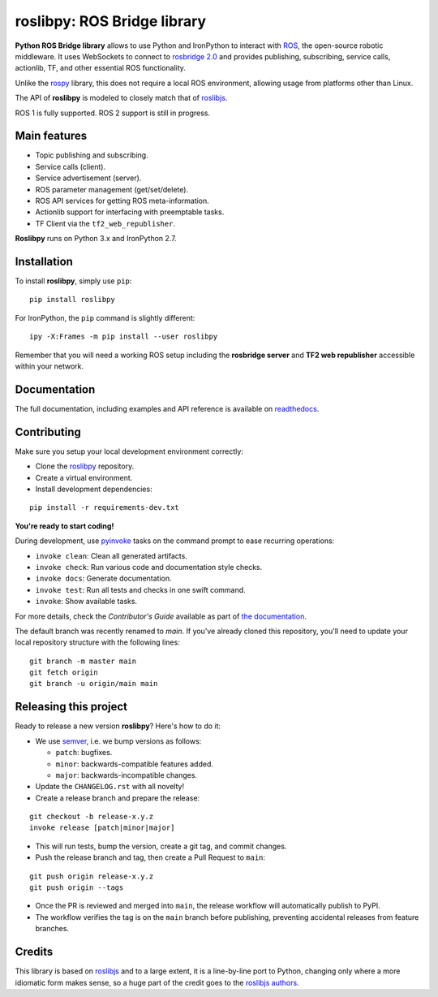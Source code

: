 ============================
roslibpy: ROS Bridge library
============================

.. start-badges

.. image:: https://readthedocs.org/projects/roslibpy/badge/?style=flat
    :target: https://roslibpy.readthedocs.io/en/latest/
    :alt: Documentation Status

.. image:: https://img.shields.io/badge/docs-%E4%B8%AD%E6%96%87-brightgreen.svg
    :target: https://roslibpy-docs-zh.readthedocs.io
    :alt: Documentation: Chinese translation

.. image:: https://github.com/gramaziokohler/roslibpy/workflows/build/badge.svg
    :target: https://github.com/gramaziokohler/roslibpy/actions
    :alt: Github Actions CI Build Status

.. image:: https://img.shields.io/github/license/gramaziokohler/roslibpy.svg
    :target: https://pypi.python.org/pypi/roslibpy
    :alt: License

.. image:: https://img.shields.io/pypi/v/roslibpy.svg
    :target: https://pypi.python.org/pypi/roslibpy
    :alt: PyPI Package latest release

.. image:: https://anaconda.org/conda-forge/roslibpy/badges/version.svg
    :target: https://anaconda.org/conda-forge/roslibpy

.. image:: https://img.shields.io/pypi/implementation/roslibpy.svg
    :target: https://pypi.python.org/pypi/roslibpy
    :alt: Supported implementations

.. end-badges

**Python ROS Bridge library** allows to use Python and IronPython to interact
with `ROS <http://www.ros.org>`_, the open-source robotic middleware.
It uses WebSockets to connect to
`rosbridge 2.0 <http://wiki.ros.org/rosbridge_suite>`_ and provides publishing,
subscribing, service calls, actionlib, TF, and other essential ROS functionality.

Unlike the `rospy <http://wiki.ros.org/rospy>`_ library, this does not require a
local ROS environment, allowing usage from platforms other than Linux.

The API of **roslibpy** is modeled to closely match that of `roslibjs`_.

ROS 1 is fully supported. ROS 2 support is still in progress.


Main features
-------------

* Topic publishing and subscribing.
* Service calls (client).
* Service advertisement (server).
* ROS parameter management (get/set/delete).
* ROS API services for getting ROS meta-information.
* Actionlib support for interfacing with preemptable tasks.
* TF Client via the ``tf2_web_republisher``.

**Roslibpy** runs on Python 3.x and IronPython 2.7.


Installation
------------

To install **roslibpy**, simply use ``pip``::

    pip install roslibpy

For IronPython, the ``pip`` command is slightly different::

    ipy -X:Frames -m pip install --user roslibpy

Remember that you will need a working ROS setup including the
**rosbridge server** and **TF2 web republisher** accessible within your network.


Documentation
-------------

The full documentation, including examples and API reference
is available on `readthedocs <https://roslibpy.readthedocs.io/>`_.


Contributing
------------

Make sure you setup your local development environment correctly:

* Clone the `roslibpy <https://github.com/gramaziokohler/roslibpy>`_ repository.
* Create a virtual environment.
* Install development dependencies:

::

    pip install -r requirements-dev.txt

**You're ready to start coding!**

During development, use `pyinvoke <http://docs.pyinvoke.org/>`_ tasks on the
command prompt to ease recurring operations:

* ``invoke clean``: Clean all generated artifacts.
* ``invoke check``: Run various code and documentation style checks.
* ``invoke docs``: Generate documentation.
* ``invoke test``: Run all tests and checks in one swift command.
* ``invoke``: Show available tasks.

For more details, check the *Contributor's Guide* available as part of `the documentation <https://roslibpy.readthedocs.io/>`_.

The default branch was recently renamed to `main`. If you've already cloned this repository,
you'll need to update your local repository structure with the following lines:

::

    git branch -m master main
    git fetch origin
    git branch -u origin/main main


Releasing this project
----------------------

Ready to release a new version **roslibpy**? Here's how to do it:

* We use `semver <http://semver.org/>`_, i.e. we bump versions as follows:

  * ``patch``: bugfixes.
  * ``minor``: backwards-compatible features added.
  * ``major``: backwards-incompatible changes.

* Update the ``CHANGELOG.rst`` with all novelty!
* Create a release branch and prepare the release:

::

    git checkout -b release-x.y.z
    invoke release [patch|minor|major]

* This will run tests, bump the version, create a git tag, and commit changes.
* Push the release branch and tag, then create a Pull Request to ``main``:

::

    git push origin release-x.y.z
    git push origin --tags

* Once the PR is reviewed and merged into ``main``, the release workflow will automatically publish to PyPI.
* The workflow verifies the tag is on the ``main`` branch before publishing, preventing accidental releases from feature branches.


Credits
-------

This library is based on `roslibjs`_ and to a
large extent, it is a line-by-line port to Python, changing only where a more
idiomatic form makes sense, so a huge part of the credit goes to the
`roslibjs authors <https://github.com/RobotWebTools/roslibjs/blob/develop/AUTHORS.md>`_.

.. _roslibjs: http://wiki.ros.org/roslibjs
